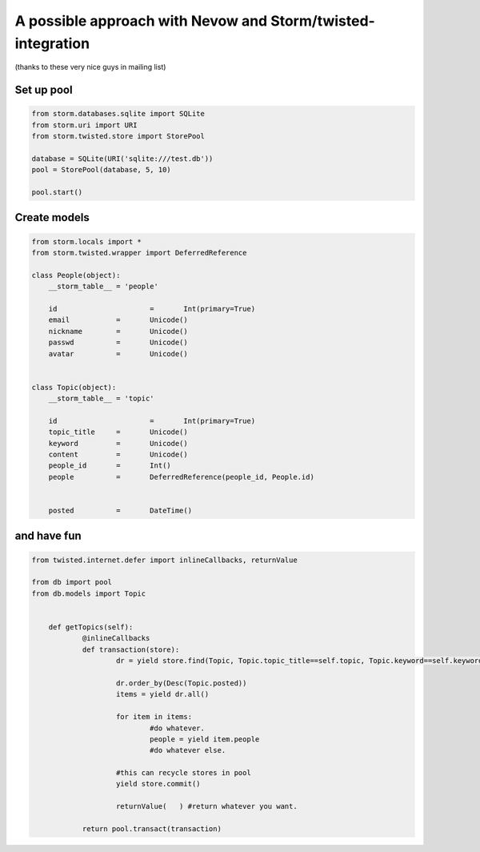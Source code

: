 ============================================================
A possible approach with Nevow and Storm/twisted-integration
============================================================

(thanks to these very nice guys in mailing list)

Set up pool
===========

.. code-block:: python

    from storm.databases.sqlite import SQLite
    from storm.uri import URI
    from storm.twisted.store import StorePool

    database = SQLite(URI('sqlite:///test.db'))
    pool = StorePool(database, 5, 10)

    pool.start()



Create models
=============

.. code-block:: python


    from storm.locals import *
    from storm.twisted.wrapper import DeferredReference

    class People(object):
    	__storm_table__ = 'people'

    	id			=	Int(primary=True)
    	email		=	Unicode()
    	nickname	=	Unicode()
    	passwd		=	Unicode()
    	avatar		=	Unicode()


    class Topic(object):
    	__storm_table__ = 'topic'

    	id			=	Int(primary=True)
    	topic_title	=	Unicode()
    	keyword		=	Unicode()
    	content		=	Unicode()
    	people_id	=	Int()
    	people		=	DeferredReference(people_id, People.id)


    	posted		=	DateTime()


and have fun
============

.. code-block:: python

    from twisted.internet.defer import inlineCallbacks, returnValue

    from db import pool
    from db.models import Topic


        def getTopics(self):
    		@inlineCallbacks
    		def transaction(store):
    			dr = yield store.find(Topic, Topic.topic_title==self.topic, Topic.keyword==self.keyword)

    			dr.order_by(Desc(Topic.posted))
    			items = yield dr.all()

    			for item in items:
    				#do whatever.
    				people = yield item.people
    				#do whatever else.

    			#this can recycle stores in pool
    			yield store.commit()

    			returnValue(   ) #return whatever you want.

    		return pool.transact(transaction)
